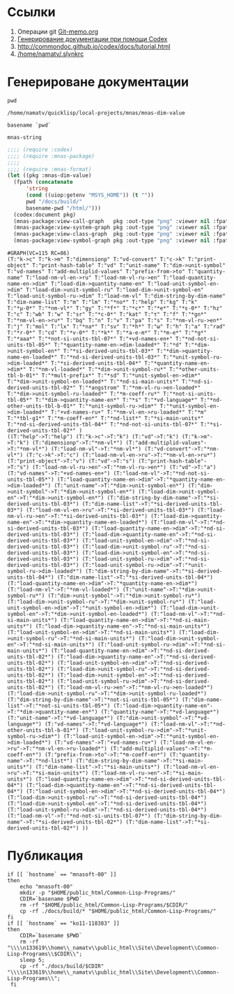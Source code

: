 * Ссылки
1) Операции git  [[file:~/org/sbcl/Git-memo.org][Git-memo.org]]
2) [[file:~/org/sbcl/codex.org][Генерирование документации при помощи Codex]]
3) http://commondoc.github.io/codex/docs/tutorial.html
4) [[/home/namatv/.slynkrc]]

* Генерироване документации
#+name: pwd
#+BEGIN_SRC shell
pwd
#+END_SRC

#+RESULTS: pwd
: /home/namatv/quicklisp/local-projects/mnas/mnas-dim-value

#+name: basename-pwd
#+BEGIN_SRC shell
basename `pwd`
#+END_SRC

#+RESULTS: basename-pwd
: mnas-string

#+name:make-graph
#+BEGIN_SRC lisp :var pwd=pwd :var basename-pwd=basename-pwd
  ;;;; (require :codex)
  ;;;; (require :mnas-package)
  ;;;;
  ;;;; (require :mnas-format)
  (let ((pkg :mnas-dim-value)
	(fpath (concatenate
		'string
		(cond ((uiop:getenv "MSYS_HOME")) (t ""))
		pwd "/docs/build/"
		basename-pwd "/html/")))
    (codex:document pkg)
    (mnas-package:view-call-graph   pkg :out-type "png" :viewer nil :fpath fpath :fname "call-graph")
    (mnas-package:view-system-graph pkg :out-type "png" :viewer nil :fpath fpath :fname "system-graph")
    (mnas-package:view-class-graph  pkg :out-type "png" :viewer nil :fpath fpath :fname "class-graph")
    (mnas-package:view-symbol-graph pkg :out-type "png" :viewer nil :fpath fpath :fname "symbol-graph"))
#+END_SRC

#+RESULTS: make-graph
: #GRAPH(VC=115 RC=86)
: (T:"k->c" T:"k->m" T:"dimensionp" T:"vd-convert" T:"c->k" T:"print-object" T:"print-hash-table" T:"vd" T:"unit-name" T:"dim->unit-symbol" T:"vd-names" T:"add-multiplid-values" T:"prefix-from->to" T:"quantity-name" T:"load-nm-vl-en->ru" T:"load-nm-vl-ru->en" T:"load-quantity-name-en->dim" T:"load-dim->quantity-name-en" T:"load-unit-symbol-en->dim" T:"load-dim->unit-symbol-ru" T:"load-dim->unit-symbol-en" T:"load-unit-symbol-ru->dim" T:"load-nm-vl" T:"dim-string-by-dim-name" T:"dim-name-list" T:"m" T:"lm" T:"*no*" T:"help" T:"kg" T:"k" T:"*μ-0*" T:"*nm-vl*" T:"gy" T:"*f*" T:"*c*" T:"*e*" T:"*ε-0*" T:"hz" T:"c" T:"wb" T:"w" T:"sr" T:"*c-0*" T:"kat" T:"τ" T:"f" T:"*gn*" T:"*nm-vl-en->ru*" T:"bq" T:"n" T:"v" T:"pa" T:"s" T:"*nm-vl-ru->en*" T:"j" T:"mol" T:"lx" T:"*na*" T:"sv" T:"*h*" T:"ω" T:"h" T:"a" T:"rad" T:"*r-0*" T:"cd" T:"*v-0*" T:"*k*" T:"*a-e-m*" T:"*m-e*" T:"*g*" T:"*aaa*" T:"*not-si-units-tbl-07*" T:"+vd-names-en+" T:"*nd-not-si-units-tbl-05*" T:"*quantity-name-en->dim-loaded*" T:"*d" T:"*dim->unit-symbol-en*" T:"*si-derived-units-tbl-03*" T:"*dim->quantity-name-en-loaded*" T:"*nd-si-derived-units-tbl-03*" T:"*unit-symbol-ru->dim-loaded*" T:"*si-derived-units-tbl-04*" T:"*quantity-name-en->dim*" T:"*nm-vl-loaded*" T:"*dim->unit-symbol-ru*" T:"*other-units-tbl-b-01*" T:"*mult-prefix*" T:"*sd" T:"*unit-symbol-en->dim*" T:"*dim->unit-symbol-en-loaded*" T:"*nd-si-main-units*" T:"*nd-si-derived-units-tbl-02*" T:"*angstrom" T:"*nm-vl-ru->en-loaded*" T:"*dim->unit-symbol-ru-loaded*" T:"*m-coeff-ru*" T:"*not-si-units-tbl-05*" T:"*dim->quantity-name-en*" T:"*s" T:"*vd-language*" T:"*nd-other-units-tbl-b-01*" T:"*unit-symbol-ru->dim*" T:"*unit-symbol-en->dim-loaded*" T:"+vd-names-ru+" T:"*nm-vl-en->ru-loaded*" T:"*m" T:"*tbl-g1*" T:"*m-coeff-en*" T:"*nd-list*" T:"*si-main-units*" T:"*nd-si-derived-units-tbl-04*" T:"*nd-not-si-units-tbl-07*" T:"*si-derived-units-tbl-02*" )
: ((T:"help"->T:"help") (T:"k->c"->T:"k") (T:"vd"->T:"k") (T:"k->m"->T:"k") (T:"dimensionp"->T:"*nm-vl*") (T:"add-multiplid-values"->T:"*nm-vl*") (T:"load-nm-vl"->T:"*nm-vl*") (T:"vd-convert"->T:"*nm-vl*") (T:"c->k"->T:"c") (T:"load-nm-vl-en->ru"->T:"*nm-vl-en->ru*") (T:"print-object"->T:"v") (T:"vd"->T:"s") (T:"print-hash-table"->T:"s") (T:"load-nm-vl-ru->en"->T:"*nm-vl-ru->en*") (T:"vd"->T:"a") (T:"vd-names"->T:"+vd-names-en+") (T:"load-nm-vl"->T:"*nd-not-si-units-tbl-05*") (T:"load-quantity-name-en->dim"->T:"*quantity-name-en->dim-loaded*") (T:"unit-name"->T:"*dim->unit-symbol-en*") (T:"dim->unit-symbol"->T:"*dim->unit-symbol-en*") (T:"load-dim->unit-symbol-en"->T:"*dim->unit-symbol-en*") (T:"dim-string-by-dim-name"->T:"*si-derived-units-tbl-03*") (T:"dim-name-list"->T:"*si-derived-units-tbl-03*") (T:"load-nm-vl-en->ru"->T:"*si-derived-units-tbl-03*") (T:"load-nm-vl-ru->en"->T:"*si-derived-units-tbl-03*") (T:"load-dim->quantity-name-en"->T:"*dim->quantity-name-en-loaded*") (T:"load-nm-vl"->T:"*nd-si-derived-units-tbl-03*") (T:"load-quantity-name-en->dim"->T:"*nd-si-derived-units-tbl-03*") (T:"load-dim->quantity-name-en"->T:"*nd-si-derived-units-tbl-03*") (T:"load-unit-symbol-en->dim"->T:"*nd-si-derived-units-tbl-03*") (T:"load-dim->unit-symbol-ru"->T:"*nd-si-derived-units-tbl-03*") (T:"load-dim->unit-symbol-en"->T:"*nd-si-derived-units-tbl-03*") (T:"load-unit-symbol-ru->dim"->T:"*nd-si-derived-units-tbl-03*") (T:"load-unit-symbol-ru->dim"->T:"*unit-symbol-ru->dim-loaded*") (T:"dim-string-by-dim-name"->T:"*si-derived-units-tbl-04*") (T:"dim-name-list"->T:"*si-derived-units-tbl-04*") (T:"load-quantity-name-en->dim"->T:"*quantity-name-en->dim*") (T:"load-nm-vl"->T:"*nm-vl-loaded*") (T:"unit-name"->T:"*dim->unit-symbol-ru*") (T:"dim->unit-symbol"->T:"*dim->unit-symbol-ru*") (T:"load-dim->unit-symbol-ru"->T:"*dim->unit-symbol-ru*") (T:"load-unit-symbol-en->dim"->T:"*unit-symbol-en->dim*") (T:"load-dim->unit-symbol-en"->T:"*dim->unit-symbol-en-loaded*") (T:"load-nm-vl"->T:"*nd-si-main-units*") (T:"load-quantity-name-en->dim"->T:"*nd-si-main-units*") (T:"load-dim->quantity-name-en"->T:"*nd-si-main-units*") (T:"load-unit-symbol-en->dim"->T:"*nd-si-main-units*") (T:"load-dim->unit-symbol-ru"->T:"*nd-si-main-units*") (T:"load-dim->unit-symbol-en"->T:"*nd-si-main-units*") (T:"load-unit-symbol-ru->dim"->T:"*nd-si-main-units*") (T:"load-quantity-name-en->dim"->T:"*nd-si-derived-units-tbl-02*") (T:"load-dim->quantity-name-en"->T:"*nd-si-derived-units-tbl-02*") (T:"load-unit-symbol-en->dim"->T:"*nd-si-derived-units-tbl-02*") (T:"load-dim->unit-symbol-ru"->T:"*nd-si-derived-units-tbl-02*") (T:"load-dim->unit-symbol-en"->T:"*nd-si-derived-units-tbl-02*") (T:"load-unit-symbol-ru->dim"->T:"*nd-si-derived-units-tbl-02*") (T:"load-nm-vl-ru->en"->T:"*nm-vl-ru->en-loaded*") (T:"load-dim->unit-symbol-ru"->T:"*dim->unit-symbol-ru-loaded*") (T:"dim-string-by-dim-name"->T:"*not-si-units-tbl-05*") (T:"dim-name-list"->T:"*not-si-units-tbl-05*") (T:"load-dim->quantity-name-en"->T:"*dim->quantity-name-en*") (T:"quantity-name"->T:"*vd-language*") (T:"unit-name"->T:"*vd-language*") (T:"dim->unit-symbol"->T:"*vd-language*") (T:"vd-names"->T:"*vd-language*") (T:"load-nm-vl"->T:"*nd-other-units-tbl-b-01*") (T:"load-unit-symbol-ru->dim"->T:"*unit-symbol-ru->dim*") (T:"load-unit-symbol-en->dim"->T:"*unit-symbol-en->dim-loaded*") (T:"vd-names"->T:"+vd-names-ru+") (T:"load-nm-vl-en->ru"->T:"*nm-vl-en->ru-loaded*") (T:"add-multiplid-values"->T:"*m-coeff-en*") (T:"prefix-from->to"->T:"*m-coeff-en*") (T:"quantity-name"->T:"*nd-list*") (T:"dim-string-by-dim-name"->T:"*si-main-units*") (T:"dim-name-list"->T:"*si-main-units*") (T:"load-nm-vl-en->ru"->T:"*si-main-units*") (T:"load-nm-vl-ru->en"->T:"*si-main-units*") (T:"load-quantity-name-en->dim"->T:"*nd-si-derived-units-tbl-04*") (T:"load-dim->quantity-name-en"->T:"*nd-si-derived-units-tbl-04*") (T:"load-unit-symbol-en->dim"->T:"*nd-si-derived-units-tbl-04*") (T:"load-dim->unit-symbol-ru"->T:"*nd-si-derived-units-tbl-04*") (T:"load-dim->unit-symbol-en"->T:"*nd-si-derived-units-tbl-04*") (T:"load-unit-symbol-ru->dim"->T:"*nd-si-derived-units-tbl-04*") (T:"load-nm-vl"->T:"*nd-not-si-units-tbl-07*") (T:"dim-string-by-dim-name"->T:"*si-derived-units-tbl-02*") (T:"dim-name-list"->T:"*si-derived-units-tbl-02*") ))

* Публикация
#+name: publish
#+BEGIN_SRC shell :var make-graph=make-graph
  if [[ `hostname` == "mnasoft-00" ]]
  then
      echo "mnasoft-00"
      mkdir -p "$HOME/public_html/Common-Lisp-Programs/"
      CDIR=`basename $PWD`
      rm -rf "$HOME/public_html/Common-Lisp-Programs/$CDIR/"
      cp -rf ./docs/build/* "$HOME/public_html/Common-Lisp-Programs/"
  fi
  if [[ `hostname` == "ko11-118383" ]]
  then
      CDIR=`basename $PWD`
      rm -rf "\\\\n133619\\home\\_namatv\\public_html\\Site\\Development\\Common-Lisp-Programs\\$CDIR\\";
      sleep 5;
      cp -rf "./docs/build/$CDIR" "\\\\n133619\\home\\_namatv\\public_html\\Site\\Development\\Common-Lisp-Programs\\";
   fi
#+END_SRC

#+RESULTS: publish


